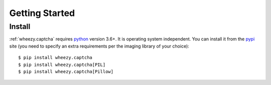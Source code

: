 
Getting Started
===============

Install
-------

:ref:`wheezy.captcha` requires `python`_ version 3.6+. It is operating system
independent. You can install it from the `pypi`_ site (you need to specify
an extra requirements per the imaging library of your choice)::

    $ pip install wheezy.captcha
    $ pip install wheezy.captcha[PIL]
    $ pip install wheezy.captcha[Pillow]

.. _`pypi`: http://pypi.python.org/pypi/wheezy.captcha
.. _`python`: http://www.python.org
